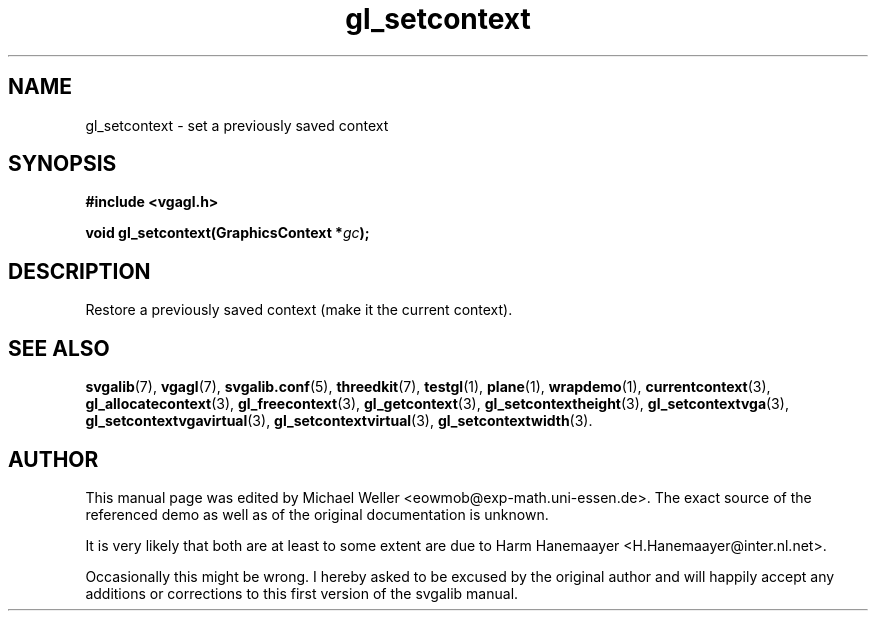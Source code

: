 .TH gl_setcontext 3 "2 Aug 1997" "Svgalib (>= 1.2.11)" "Svgalib User Manual"
.SH NAME
gl_setcontext \- set a previously saved context

.SH SYNOPSIS
.B #include <vgagl.h>

.BI "void gl_setcontext(GraphicsContext *" gc );

.SH DESCRIPTION
Restore a previously saved context (make it the current
context).

.SH SEE ALSO
.BR svgalib (7),
.BR vgagl (7),
.BR svgalib.conf (5),
.BR threedkit (7),
.BR testgl (1),
.BR plane (1),
.BR wrapdemo (1),
.BR currentcontext (3),
.BR gl_allocatecontext (3),
.BR gl_freecontext (3),
.BR gl_getcontext (3),
.BR gl_setcontextheight (3),
.BR gl_setcontextvga (3),
.BR gl_setcontextvgavirtual (3),
.BR gl_setcontextvirtual (3),
.BR gl_setcontextwidth (3).

.SH AUTHOR

This manual page was edited by Michael Weller <eowmob@exp-math.uni-essen.de>. The
exact source of the referenced demo as well as of the original documentation is
unknown.

It is very likely that both are at least to some extent are due to
Harm Hanemaayer <H.Hanemaayer@inter.nl.net>.

Occasionally this might be wrong. I hereby
asked to be excused by the original author and will happily accept any additions or corrections
to this first version of the svgalib manual.
